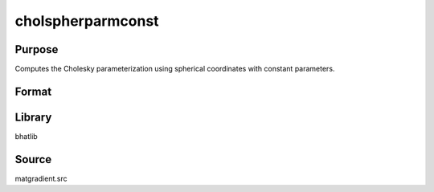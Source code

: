cholspherparmconst
==============================================
Purpose
----------------
Computes the Cholesky parameterization using spherical coordinates with constant parameters.

Format
----------------
.. function:: S = cholspherparmconst(sstar)

    :param sstar: Parameter vector.
    :type sstar: vector

    :return S: Cholesky parameterization matrix.
    :rtype S: matrix

Library
-------
bhatlib

Source
------
matgradient.src